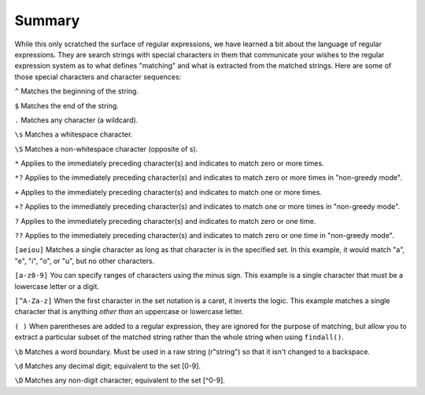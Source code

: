 Summary
-------

While this only scratched the surface of regular expressions, we have
learned a bit about the language of regular expressions. They are search
strings with special characters in them that communicate your wishes to
the regular expression system as to what defines "matching" and what is
extracted from the matched strings. Here are some of those special
characters and character sequences:

``^`` Matches the beginning of the string.

``$`` Matches the end of the string.

``.`` Matches any character (a wildcard).

``\s`` Matches a whitespace character.

``\S`` Matches a non-whitespace character (opposite of \s).

``*`` Applies to the immediately preceding character(s) and indicates to match
zero or more times.

``*?`` Applies to the immediately preceding character(s) and indicates to
match zero or more times in "non-greedy mode".

``+`` Applies to the immediately preceding character(s) and indicates to match
one or more times.

``+?`` Applies to the immediately preceding character(s) and indicates to
match one or more times in "non-greedy mode".

``?`` Applies to the immediately preceding character(s) and indicates to match
zero or one time.

``??`` Applies to the immediately preceding character(s) and indicates to
match zero or one time in "non-greedy mode".

``[aeiou]`` Matches a single character as long as that character is in the
specified set. In this example, it would match "a", "e", "i", "o", or
"u", but no other characters.

``[a-z0-9]`` You can specify ranges of characters using the minus sign. This
example is a single character that must be a lowercase letter or a
digit.

``[^A-Za-z]`` When the first character in the set notation is a caret, it
inverts the logic. This example matches a single character that is
anything *other than* an uppercase or lowercase letter.

``( )`` When parentheses are added to a regular expression, they are ignored
for the purpose of matching, but allow you to extract a particular
subset of the matched string rather than the whole string when using
``findall()``.

``\b`` Matches a word boundary.  Must be used in a raw string (r"string") so that it isn't changed to a backspace.

``\d`` Matches any decimal digit; equivalent to the set [0-9].

``\D`` Matches any non-digit character; equivalent to the set [^0-9].


.. dragndrop:: re-summary-dnd1
    :feedback: Look above for the definitions of these special characters.
    :match_1: ^|||Matches the beginning of the line.
    :match_2: $|||Matches the end of the line.
    :match_3: .|||Matches any character (a wildcard).
    :match_4: \s|||Matches a whitespace character.
    :match_5: \S|||Matches a non-whitespace character.

    Match each character with its regex definition.

.. dragndrop:: re-summary-dnd2
    :feedback: Look above for the definitions of these special characters.
    :match_1: *|||Match the previous character(s) zero or more times (greedy).
    :match_2: *?|||Match the previous character(s) zero or more times in "non-greedy mode".
    :match_3: +|||Match the previous character(s) one or more times (greedy).
    :match_4: +?|||Match the previous character(s) zero or more times in "non-greedy mode".
    :match_5: ?|||Match the previous character(s) zero or one time.
    :match_6: ??|||Match the previous character(s) zero or one time in "non-greedy mode".

    Match each character with its regex definition.

.. dragndrop:: re-summary-dnd3
    :feedback: Look above for the definitions of these special characters.
    :match_1: [aeiou]|||Matches a single character as long as that character is in the specified set.
    :match_2: ()|||Used to extract a particular subset of the matched string rather than the whole string when using findall().
    :match_3: \b|||Matches the empty string, but only at the start or end of a word.
    :match_4: \B|||Matches the empty string, but not at the start or end of a word.
    :match_5: \d|||Matches any decimal digit; equivalent to the set [0-9].
    :match_6: \D|||Matches any non-digit character; equivalent to the set [^0-9].

    Match each character with its regex definition.
